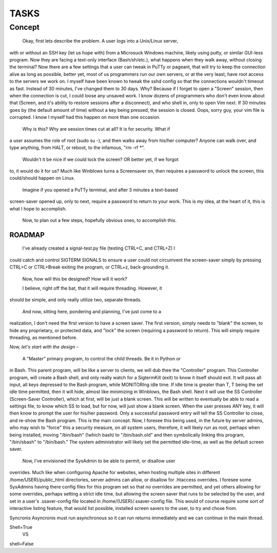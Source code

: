 TASKS
=====

Concept
_______

	Okay, first lets describe the problem.  A user logs into a Unix/Linux server,
with or without an SSH key (let us hope with) from a Microsuck Windows machine,
likely using putty, or similar GUI-less program.  Now they are facing a
text-only interface (Bash/sh/etc.), what happens when they walk away, without
closing the terminal?  Now there are a few settings that a user can tweak in
PuTTy or pageant, that will try to keep the connection alive as long as
possible, better yet, most of us programmers run our own servers, or at the
very least, have root access to the servers we work on.  I myself have been
known to tweak the sshd config so that the connections wouldn't timeout as
fast.  Instead of 30 minutes, I've changed them to 30 days.  Why?  Because if I
forget to open a "Screen" session, then when the connection is cut, I could
loose any unsaved work.  I know dozens of programmers who don't even know about
that (Screen, and it's ability to restore sessions after a disconnect), and who
shell in, only to open Vim next.  If 30 minutes goes by (the default amount of
time) without a key being pressed, the session is closed.  Oops, sorry guy,
your vim file is corrupted.  I know I myself had this happen on more than one
occasion.

	Why is this?  Why are session times cut at all?  It is for security.  What if
a user assumes the role of root (sudo su -), and then walks away from his/her
computer?  Anyone can walk over, and type anything, from HALT, or reboot, to
the infamous, "rm -rf \*".

	Wouldn't it be nice if we could lock the screen?  OR better yet, if we forgot
to, it would do it for us?  Much like Winblows turns a Screensaver on, then
requires a password to unlock the screen, this could/should happen on Linux.

	Imagine if you opened a PuTTy terminal, and after 3 minutes a text-based
screen-saver opened up, only to next, require a password to return to your
work.  This is my idea, at the heart of it, this is what I hope to accomplish.

	Now, to plan out a few steps, hopefully obvious ones, to accomplish this.


ROADMAP
-------

	I've already created a signal-test.py file (testing CTRL+C, and CTRL+Z) I
could catch and control SIGTERM SIGNALS to ensure a user could not circumvent
the screen-saver simply by pressing CTRL+C or CTRL+Break exiting the program,
or CTRL+z, back-grounding it.

	Now, how will this be designed?  
	How will it work?

	I believe, right off the bat, that it will require threading.  However, it
should be simple, and only really utilize two, separate threads.


	And now, sitting here, pondering and planning, I've just come to a
realization, I don't need the first version to have a screen saver.  The first
version, simply needs to "blank" the screen, to hide any proprietary, or
protected data, and "lock" the screen (requiring a password to return).  This
will simply require threading, as mentioned before.  


*Now, let's start with the design -*

	A "Master" primary program, to control the child threads.  Be it in Python or
in Bash.  This parent program, will be like a server to clients, we will dub
thee the "Controller" program.  This Controller program, will create a Bash
shell, and only really watch for a SigtermKill (exit) to know it itself should
exit.  It will pass all input, all keys depressed to the Bash program, while
MONITORIng idle time.  If idle time is greater than T, T being the set idle
time permitted, then it will hide, almost like minimizing in Winblows, the Bash
shell. Next it will use the SS Controller (Screen-Saver Controller), which at
first, will be just a blank screen.  This will be written to eventually be
able to read a settings file, to know which SS to load, but for now, will just
show a blank screen.  When the user presses ANY key, it will then know to
prompt the user for his/her password.  Only a successful password entry will
tell the SS Controller to close, and re-show the Bash program.  This is the
main concept.  Now, I foresee this being used, in the future by server admins,
who may wish to "force" this a security measure, on all system users,
therefore, it will likely run as root, perhaps when being installed, moving
"/bin/bash" (!which bash) to "/bin/bash.old" and then symbolically linking this
program, "/bin/sbash" to "/bin/bash."  The system administrator will likely set
the permitted idle-time, as well as the default screen saver.  


  Now, I've envisioned the SysAdmin to be able to permit, or disallow user
overrides.  Much like when configuring Apache for websites, when hosting
multiple sites in different /home/USER}/public_html directories, server admins
can allow, or disallow for .htaccess overrides.  I foresee some SysAdmins
having there config files for this program set so that no overrides are
permitted, and yet others allowing for some overrides, perhaps setting a strict
idle time, but allowing the screen saver that runs to be selected by the user,
and set in a user's .ssaver-config file located in /home/{USER}/.ssaver-config
file.  This would of course require some sort of interactive listing feature,
that would list possible, installed screen savers to the user, to try and chose
from.


Syncronis
Asyncronis
must run asynchronous so it can run returns immediately and we can continue in
the main thread.


Shell=True
	VS
shell=False

